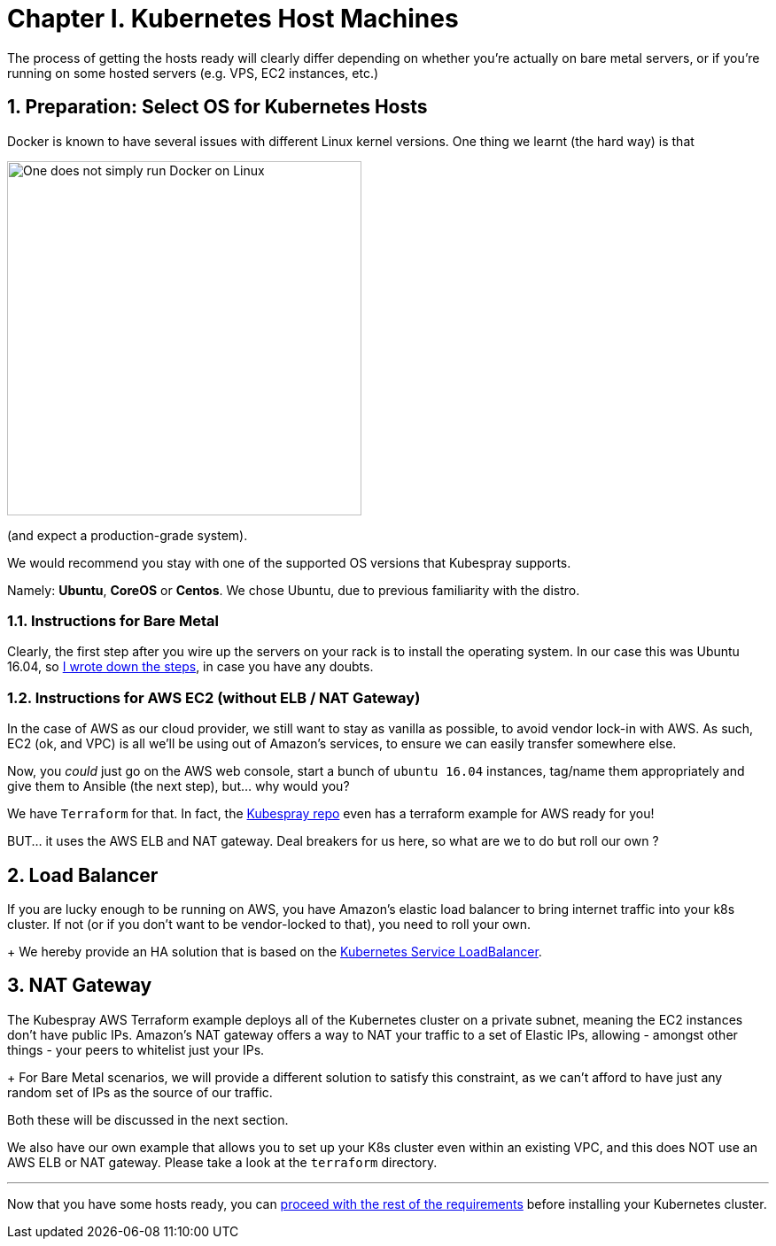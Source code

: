 
= Chapter I. Kubernetes Host Machines
:sectnums:
:sectanchors:

The process of getting the hosts ready will clearly differ depending on whether you're
actually on bare metal servers, or if you're running on some hosted servers
(e.g. VPS, EC2 instances, etc.)

== Preparation: Select OS for Kubernetes Hosts

Docker is known to have several issues with different Linux kernel versions. One thing
we learnt (the hard way) is that 

image::one_does_not_simply_run_docker_on_linux.jpg[One does not simply run Docker on Linux, 400]

(and expect a production-grade system).

We would recommend you stay with one of the supported OS versions that Kubespray supports.

Namely: *Ubuntu*, *CoreOS* or *Centos*. We chose Ubuntu, due to previous familiarity with the distro.


=== Instructions for Bare Metal

Clearly, the first step after you wire up the servers on your rack is to install the
operating system. In our case this was Ubuntu 16.04, so
link:Ubuntu_16_04_server_os_install.asciidoc[I wrote down the steps], in case you have
any doubts.

=== Instructions for AWS EC2 (without ELB / NAT Gateway)

In the case of AWS as our cloud provider, we still want to stay as vanilla as possible, to avoid vendor lock-in with AWS. As such, EC2 (ok, and VPC) is all we'll be using out of Amazon's services, to ensure we can easily
transfer somewhere else.

Now, you _could_ just go on the AWS web console, start a bunch of `ubuntu 16.04` instances,
tag/name them appropriately and give them to Ansible (the next step), but... why would you?

We have `Terraform` for that. In fact, the
https://github.com/kubernetes-incubator/kubespray[Kubespray repo] even has a terraform
example for AWS ready for you!

BUT... it uses the AWS ELB and NAT gateway. Deal breakers for us here, so what are we to do
but roll our own ?

== Load Balancer

If you are lucky enough to be running on AWS, you have Amazon's elastic load balancer to bring internet traffic into your k8s
cluster. If not (or if you don't want to be vendor-locked to that), you need to roll your own. 
+
We hereby provide an HA solution that is based on the
https://github.com/kubernetes/contrib/tree/master/service-loadbalancer[Kubernetes Service LoadBalancer].

== NAT Gateway

The Kubespray AWS Terraform example deploys all of the Kubernetes cluster on a private
subnet, meaning the EC2 instances don't have public IPs. Amazon's NAT gateway offers a
way to NAT your traffic to a set of Elastic IPs, allowing - amongst other things - your
peers to whitelist just your IPs.
+
For Bare Metal scenarios, we will provide a different solution to satisfy this constraint, as we can't afford to have
just any random set of IPs as the source of our traffic.

Both these will be discussed in the next section.

We also have our own example that allows you to set up your K8s cluster even within an existing
VPC, and this does NOT use an AWS ELB or NAT gateway. Please take a look at the `terraform` directory.

+++<hr>+++

Now that you have some hosts ready, you can
link:2_Kubernetes_Requirements.asciidoc[proceed with the rest of the requirements] before
installing your Kubernetes cluster.
